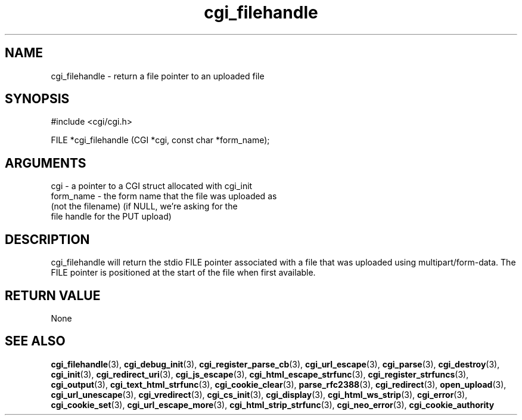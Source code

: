 .TH cgi_filehandle 3 "27 July 2005" "ClearSilver" "cgi/cgi.h"

.de Ss
.sp
.ft CW
.nf
..
.de Se
.fi
.ft P
.sp
..
.SH NAME
cgi_filehandle  - return a file pointer to an uploaded file
.SH SYNOPSIS
.Ss
#include <cgi/cgi.h>
.Se
.Ss
FILE *cgi_filehandle (CGI *cgi, const char *form_name);

.Se

.SH ARGUMENTS
cgi - a pointer to a CGI struct allocated with cgi_init
.br
form_name - the form name that the file was uploaded as
.br
(not the filename) (if NULL, we're asking for the
.br
file handle for the PUT upload)

.SH DESCRIPTION
cgi_filehandle will return the stdio FILE pointer
associated with a file that was uploaded using
multipart/form-data.  The FILE pointer is positioned at
the start of the file when first available.

.SH "RETURN VALUE"
None

.SH "SEE ALSO"
.BR cgi_filehandle "(3), "cgi_debug_init "(3), "cgi_register_parse_cb "(3), "cgi_url_escape "(3), "cgi_parse "(3), "cgi_destroy "(3), "cgi_init "(3), "cgi_redirect_uri "(3), "cgi_js_escape "(3), "cgi_html_escape_strfunc "(3), "cgi_register_strfuncs "(3), "cgi_output "(3), "cgi_text_html_strfunc "(3), "cgi_cookie_clear "(3), "parse_rfc2388 "(3), "cgi_redirect "(3), "open_upload "(3), "cgi_url_unescape "(3), "cgi_vredirect "(3), "cgi_cs_init "(3), "cgi_display "(3), "cgi_html_ws_strip "(3), "cgi_error "(3), "cgi_cookie_set "(3), "cgi_url_escape_more "(3), "cgi_html_strip_strfunc "(3), "cgi_neo_error "(3), "cgi_cookie_authority
